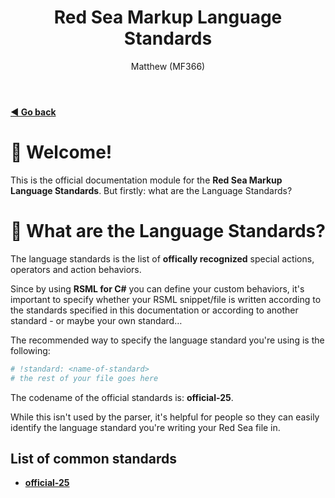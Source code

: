 #+title: Red Sea Markup Language Standards
#+author: Matthew (MF366)
#+description: The welcome page for the RSML Language Standards documentation module.

#+options: toc:nil

#+TOC: headlines 3

[[file:../ReadMeFirst.org][*◀ Go back*]]

* 👋 Welcome!
This is the official documentation module for the *Red Sea Markup Language Standards*. But firstly: what are the Language Standards?

* 🤔 What are the Language Standards?
The language standards is the list of *offically recognized* special actions, operators and action behaviors.

Since by using *RSML for C#* you can define your custom behaviors, it's important to specify whether your RSML snippet/file is written according to the standards specified in this documentation or according to another standard - or maybe your own standard...

The recommended way to specify the language standard you're using is the following:
#+begin_src python
# !standard: <name-of-standard>
# the rest of your file goes here
#+end_src

The codename of the official standards is: *official-25*.

While this isn't used by the parser, it's helpful for people so they can easily identify the language standard you're writing your Red Sea file in.

** List of common standards
- [[file:Official25.org][*official-25*]]
